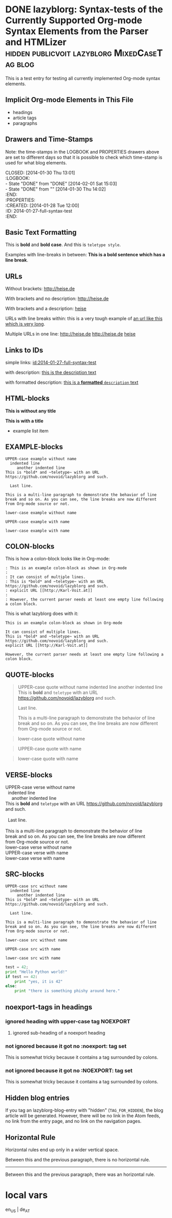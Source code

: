 # -*- mode: org; coding: utf-8; ispell-local-dictionary: "german8"; -*-
# Time-stamp: <2014-08-10 18:14:59 vk>

* DONE lazyblorg: Syntax-tests of the Currently Supported Org-mode Syntax Elements from the Parser and HTMLizer :hidden:publicvoit:lazyblorg:MixedCaseTag:blog:
CLOSED: [2014-01-30 Thu 13:01]
:LOGBOOK:
- State "DONE"       from "DONE"       [2014-02-01 Sat 15:03]
- State "DONE"       from ""           [2014-01-30 Thu 14:02]
:END:
:PROPERTIES:
:CREATED:  [2014-01-28 Tue 12:00]
:ID: 2014-01-27-full-syntax-test
:END:

This is a test entry for testing all currently implemented Org-mode
syntax elements.

** Implicit Org-mode Elements in This File
:PROPERTIES:
:CREATED:  [2014-02-02 Sun 14:24]
:END:

- headings
- article tags
- paragraphs

** Drawers and Time-Stamps

Note: the time-stamps in the LOGBOOK and PROPERTIES drawers above are
set to different days so that it is possible to check which time-stamp
is used for what blog elements.

#+NAME: A copy of the header
#+BEGIN_VERSE
CLOSED: [2014-01-30 Thu 13:01]
:LOGBOOK:
- State "DONE"       from "DONE"       [2014-02-01 Sat 15:03]
- State "DONE"       from ""           [2014-01-30 Thu 14:02]
:END:
:PROPERTIES:
:CREATED:  [2014-01-28 Tue 12:00]
:ID: 2014-01-27-full-syntax-test
:END:
#+END_VERSE

** Basic Text Formatting
:PROPERTIES:
:CREATED:  [2014-01-30 Thu 16:33]
:END:

This is *bold* and *bold case*. And this is ~teletype style~.

Examples with line-breaks in between: *This is a bold sentence which
has a line break*.

*** not yet implemented                                      :noexport:

and /italic/ and _underlined_ and +strikethrough+ 

: This is a verbose statement.
: With a second line.
:    ... and a third one http://heise.de *not bold* foobar

** URLs

Without brackets: http://heise.de

With brackets and no description: [[http://heise.de]]

With brackets and a description: [[http://heise.de][heise]]

URLs with line breaks within: this is a very tough example of [[https://github.com/novoid/lazyblorg][an url
like this which is very long]].

Multiple URLs in one line: http://heise.de [[http://heise.de]] [[http://heise.de][heise]]

** Links to IDs
:PROPERTIES:
:CREATED:  [2014-03-02 Sun 19:22]
:END:

simple links: [[id:2014-01-27-full-syntax-test]]

with description: [[id:2014-01-27-full-syntax-test][this is the description text]]

with formatted description: [[id:2014-01-27-full-syntax-test][this is a *formatted* ~description~ text]]

** HTML-blocks
:PROPERTIES:
:CREATED:  [2014-01-30 Thu 15:09]
:END:

#+BEGIN_HTML
<p>
  <!-- a multi
       line comment -->
  <b>This is without any title</b>
</p>
#+END_HTML

#+NAME: Example HTML snippet
#+BEGIN_HTML
<b>This is with a title</b>
<ul>
  <li>example list item</li>
</ul>
#+END_HTML

** EXAMPLE-blocks
:PROPERTIES:
:CREATED:  [2014-02-02 Sun 14:21]
:END:

#+BEGIN_EXAMPLE
UPPER-case example without name
  indented line
     another indented line
This is *bold* and ~teletype~ with an URL https://github.com/novoid/lazyblorg and such.

  Last line.

This is a multi-line paragraph to demonstrate the behavior of line
break and so on. As you can see, the line breaks are now different
from Org-mode source or not.
#+END_EXAMPLE

#+begin_example
lower-case example without name
#+end_example

#+NAME: a name
#+BEGIN_EXAMPLE
UPPER-case example with name
#+END_EXAMPLE

#+NAME: Another name
#+begin_example
lower-case example with name
#+end_example

** COLON-blocks
:PROPERTIES:
:CREATED:  [2014-08-10 Sun 18:10]
:END:

This is how a colon-block looks like in Org-mode:

#+BEGIN_EXAMPLE
: This is an example colon-block as shown in Org-mode
:
: It can consist of multiple lines.
: This is *bold* and ~teletype~ with an URL https://github.com/novoid/lazyblorg and such.
: explicit URL [[http://Karl-Voit.at]]
:
: However, the current parser needs at least one empty line following a colon block.
#+END_EXAMPLE

This is what lazyblorg does with it:

: This is an example colon-block as shown in Org-mode
:
: It can consist of multiple lines.
: This is *bold* and ~teletype~ with an URL https://github.com/novoid/lazyblorg and such.
: explicit URL [[http://Karl-Voit.at]]
:
: However, the current parser needs at least one empty line following a colon block.

** QUOTE-blocks
:PROPERTIES:
:CREATED:  [2014-02-02 Sun 16:47]
:END:

#+BEGIN_QUOTE
UPPER-case quote without name
  indented line
     another indented line
This is *bold* and ~teletype~ with an URL https://github.com/novoid/lazyblorg and such.

  Last line.

This is a multi-line paragraph to demonstrate the behavior of line
break and so on. As you can see, the line breaks are now different
from Org-mode source or not.
#+END_QUOTE

#+begin_quote
lower-case quote without name
#+end_quote

#+NAME: a name
#+BEGIN_QUOTE
UPPER-case quote with name
#+END_QUOTE

#+NAME: Another name
#+begin_quote
lower-case quote with name
#+end_quote

** VERSE-blocks
:PROPERTIES:
:CREATED:  [2014-02-02 Sun 16:47]
:END:

#+BEGIN_VERSE
UPPER-case verse without name
  indented line
     another indented line
This is *bold* and ~teletype~ with an URL https://github.com/novoid/lazyblorg and such.

  Last line.

This is a multi-line paragraph to demonstrate the behavior of line
break and so on. As you can see, the line breaks are now different
from Org-mode source or not.
#+END_VERSE

#+begin_verse
lower-case verse without name
#+end_verse

#+NAME: a name
#+BEGIN_VERSE
UPPER-case verse with name
#+END_VERSE

#+NAME: Another name
#+begin_verse
lower-case verse with name
#+end_verse

** SRC-blocks
:PROPERTIES:
:CREATED:  [2014-02-02 Sun 16:47]
:END:

#+BEGIN_SRC
UPPER-case src without name
  indented line
     another indented line
This is *bold* and ~teletype~ with an URL https://github.com/novoid/lazyblorg and such.

  Last line.

This is a multi-line paragraph to demonstrate the behavior of line
break and so on. As you can see, the line breaks are now different
from Org-mode source or not.
#+END_SRC

#+begin_src
lower-case src without name
#+end_src

#+NAME: a name
#+BEGIN_SRC
UPPER-case src with name
#+END_SRC

#+NAME: Another name
#+begin_src
lower-case src with name
#+end_src

#+BEGIN_SRC python
test = 42;
print "Hello Python world!"
if test == 42:
    print "yes, it is 42"
else:
    print "there is something phishy around here."
#+END_SRC
** LATEX-blocks                                                   :noexport:
:PROPERTIES:
:CREATED:  [2014-02-02 Sun 14:28]
:END:

#+BEGIN_LaTeX
This is a mixed case \LaTeX{} block without a name.
   Indented line.

Another paragraph.

$42 * 7 = \frac{c}{45x}$
#+END_LaTeX

#+BEGIN_LATEX
This is an UPPER case \LaTeX{} block without a name.
#+END_LATEX

#+begin_latex
This is a lower case \LaTeX{} block without a name.
#+end_latex

** VERBATIM-blocks                                                :noexport:
:PROPERTIES:
:CREATED:  [2014-02-02 Sun 16:47]
:END:

#+BEGIN_VERBATIM
UPPER-case verbatim without name
  indented line
     another indented line
This is *bold* and ~teletype~ with an URL https://github.com/novoid/lazyblorg and such.

  Last line.

This is a multi-line paragraph to demonstrate the behavior of line
break and so on. As you can see, the line breaks are now different
from Org-mode source or not.
#+END_VERBATIM

#+begin_verbatim
lower-case verbatim without name
#+end_verbatim

#+NAME: a name
#+BEGIN_VERBATIM
UPPER-case verbatim with name
#+END_VERBATIM

#+NAME: Another name
#+begin_verbatim
lower-case verbatim with name
#+end_verbatim

** noexport-tags in headings

*** ignored heading with lower-case tag                            :noexport:

**** ignored sub-heading of a noexport heading

*** ignored heading with upper-case tag                          :NOEXPORT:

**** ignored sub-heading of a noexport heading

*** not ignored because it got no :noexport: tag set

This is somewhat tricky because it contains a tag surrounded by colons.

*** not ignored because it got no :NOEXPORT: tag set

This is somewhat tricky because it contains a tag surrounded by colons.
** Hidden blog entries
:PROPERTIES:
:CREATED:  [2014-04-18 Fri 16:52]
:END:

If you tag an lazyblorg-blog-entry with "hidden" (~TAG_FOR_HIDDEN~),
the blog article will be generated. However, there will be no link in
the Atom feeds, no link from the entry page, and no link on the
navigation pages.

** Horizontal Rule
:PROPERTIES:
:CREATED:  [2014-02-02 Sun 14:25]
:END:

Horizontal rules end up only in a wider vertical space.

Between this and the previous paragraph, there is no horizontal rule.

---------

Between this and the previous paragraph, there was an horizontal rule.

** Lists                                                          :noexport:
:PROPERTIES:
:CREATED:  [2014-01-30 Thu 16:20]
:END:

Simple lists:

- first line
- second line
  - another list in a list
  - don't get confused
    - even more lists
    - bah!
- back to first list

Ordered lists:

1. first line
2. second line
   1. another list in a list
   2. don't get confused
      1. even more lists
      2. bah!
3. back to first list

Mixed lists:

1. first line
2. second line
   - another list in a list
   - don't get confused
     1. even more lists
     2. bah!
3. back to first list

** Tables                                                         :noexport:
:PROPERTIES:
:CREATED:  [2014-01-30 Thu 20:14]
:END:

A basic table:

| Season | Sports  |
| Winter | Skiing  |
| Summer | Bathing |

| Season | Light |
|--------+-------|
| Winter | low   |
| Summer | much  |

| *Header1* | *a wide column is here*              | *Something else* |
|-----------+--------------------------------------+------------------|
| foo bar   | This is a really wide column as well |               23 |
| Hänsel    | und Gretel                           |            42.77 |
|-----------+--------------------------------------+------------------|
|           |                                      |            65.77 |
#+TBLFM: @>$3=vsum(@I$3..@II$3)



* local vars

en_US | de_AT

# Local Variables:
# mode: auto-fill
# mode: flyspell
# End:
